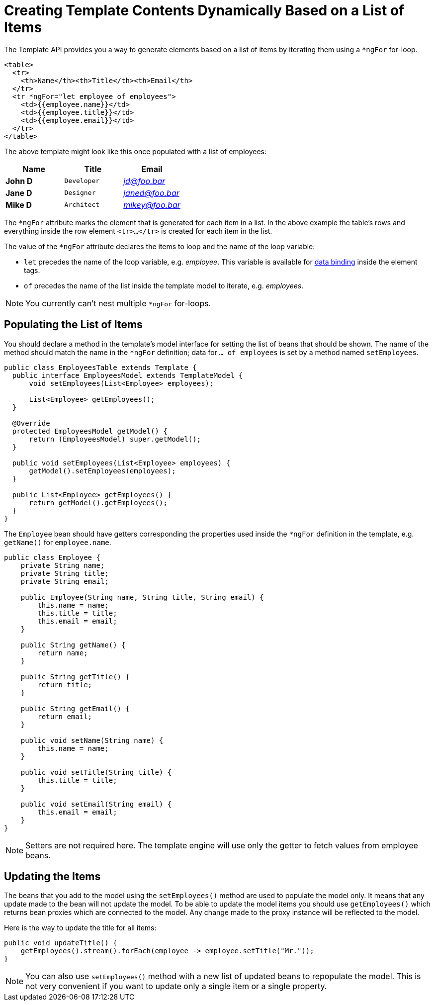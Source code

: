 ifdef::env-github[:outfilesuffix: .asciidoc]
= Creating Template Contents Dynamically Based on a List of Items

The Template API provides you a way to generate elements based on a list of items
by iterating them using a `*ngFor` for-loop.

[source,html]
----
<table>
  <tr>
    <th>Name</th><th>Title</th><th>Email</th>
  </tr>
  <tr *ngFor="let employee of employees">
    <td>{{employee.name}}</td>
    <td>{{employee.title}}</td>
    <td>{{employee.email}}</td>
  </tr>
</table>
----

The above template might look like this once populated with a list of employees:

[cols=">s,^m,e",options="header"]
|==========================
|Name   |Title     |Email
|John D |Developer | jd@foo.bar
|Jane D |Designer  | janed@foo.bar
|Mike D |Architect | mikey@foo.bar
|==========================

The `*ngFor` attribute marks the element that is generated for each item in a list.
In the above example the table's rows and everything inside the row element `<tr>...</tr>` is created for each item in the list.

The value of the `*ngFor` attribute declares the items to loop and the name of the loop variable:

* `let` precedes the name of the loop variable, e.g. _employee_.
This variable is available for <<tutorial-template-data-binding#,data binding>> inside
the element tags.
* `of` precedes the name of the list inside the template model to iterate, e.g. _employees_.

[NOTE]
You currently can't nest multiple `*ngFor` for-loops.

== Populating the List of Items

You should declare a method in the template's model interface for setting the list of beans that should be shown.
The name of the method should match the name in the `*ngFor` definition; data for `... of employees` is set by a method named `setEmployees`.

[source,java]
----
public class EmployeesTable extends Template {
  public interface EmployeesModel extends TemplateModel {
      void setEmployees(List<Employee> employees);

      List<Employee> getEmployees();
  }

  @Override
  protected EmployeesModel getModel() {
      return (EmployeesModel) super.getModel();
  }

  public void setEmployees(List<Employee> employees) {
      getModel().setEmployees(employees);
  }
  
  public List<Employee> getEmployees() {
      return getModel().getEmployees();
  }
}
----

The `Employee` bean should have getters corresponding the properties used inside the `*ngFor` definition in the template, e.g. `getName()` for `employee.name`.

[source,java]
----
public class Employee {
    private String name;
    private String title;
    private String email;

    public Employee(String name, String title, String email) {
        this.name = name;
        this.title = title;
        this.email = email;
    }

    public String getName() {
        return name;
    }

    public String getTitle() {
        return title;
    }

    public String getEmail() {
        return email;
    }
    
    public void setName(String name) {
        this.name = name;
    }

    public void setTitle(String title) {
        this.title = title;
    }

    public void setEmail(String email) {
        this.email = email;
    }
}
----

[NOTE]
Setters are not required here. The template engine will use only the getter to fetch values from employee beans. 

== Updating the Items

The beans that you add to the model using the `setEmployees()` method are used to populate the model only.
It means that any update made to the bean will not update the model. 
To be able to update the model items you should use `getEmployees()` which returns bean proxies which are connected to the model.
Any change made to the proxy instance will be reflected to the model.

Here is the way to update the title for all items:

[source,java]
----
public void updateTitle() {
    getEmployees().stream().forEach(employee -> employee.setTitle("Mr."));
}
----

[NOTE]
You can also use `setEmployees()` method with a new list of updated beans to repopulate the model. This is not very convenient if you want to update only a single item or a single property.
